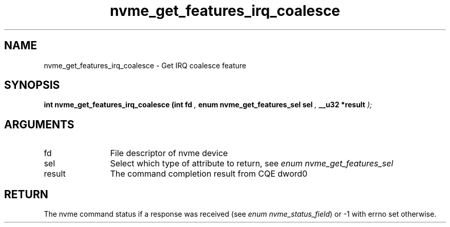 .TH "nvme_get_features_irq_coalesce" 9 "nvme_get_features_irq_coalesce" "April 2025" "libnvme API manual" LINUX
.SH NAME
nvme_get_features_irq_coalesce \- Get IRQ coalesce feature
.SH SYNOPSIS
.B "int" nvme_get_features_irq_coalesce
.BI "(int fd "  ","
.BI "enum nvme_get_features_sel sel "  ","
.BI "__u32 *result "  ");"
.SH ARGUMENTS
.IP "fd" 12
File descriptor of nvme device
.IP "sel" 12
Select which type of attribute to return, see \fIenum nvme_get_features_sel\fP
.IP "result" 12
The command completion result from CQE dword0
.SH "RETURN"
The nvme command status if a response was received (see
\fIenum nvme_status_field\fP) or -1 with errno set otherwise.
